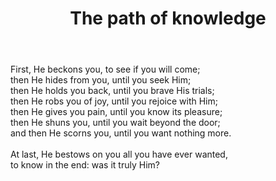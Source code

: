 :PROPERTIES:
:ID:       BAF522A1-6832-48F9-A3B4-27E41E59A82B
:SLUG:     path-of-knowledge
:END:
#+filetags: :poetry:
#+title: The path of knowledge

#+BEGIN_VERSE
First, He beckons you, to see if you will come;
then He hides from you, until you seek Him;
then He holds you back, until you brave His trials;
then He robs you of joy, until you rejoice with Him;
then He gives you pain, until you know its pleasure;
then He shuns you, until you wait beyond the door;
and then He scorns you, until you want nothing more.

At last, He bestows on you all you have ever wanted,
to know in the end: was it truly Him?
#+END_VERSE
